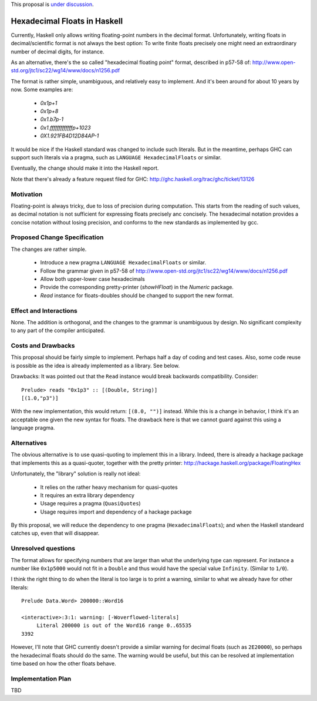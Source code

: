 .. proposal-number::

.. trac-ticket::

.. implemented::

.. highlight:: haskell

This proposal is `under discussion <https://github.com/ghc-proposals/ghc-proposals/pull/37>`_.

Hexadecimal Floats in Haskell
=============================

Currently, Haskell only allows writing floating-point numbers in the decimal format. Unfortunately,
writing floats in decimal/scientific format is not always the best option: To write finite floats precisely
one might need an extraordinary number of decimal digits, for instance.

As an alternative, there's the so called "hexadecimal floating point" format, described in
p57-58 of: http://www.open-std.org/jtc1/sc22/wg14/www/docs/n1256.pdf

The format is rather simple, unambiguous, and relatively easy to implement. And it's been around for
about 10 years by now. Some examples are:

     * `0x1p+1`
     * `0x1p+8`
     * `0x1.b7p-1`
     * `0x1.fffffffffffffp+1023`
     * `0X1.921FB4D12D84AP-1`

It would be nice if the Haskell standard was changed to include such literals. But in the meantime,
perhaps GHC can support such literals via a pragma, such as ``LANGUAGE HexadecimalFloats`` or similar.

Eventually, the change should make it into the Haskell report.

Note that there's already a feature request filed for GHC: http://ghc.haskell.org/trac/ghc/ticket/13126

Motivation
------------
Floating-point is always tricky, due to loss of precision during computation. This starts from
the reading of such values, as decimal notation is not sufficient for expressing floats precisely anc concisely.
The hexadecimal notation provides a concise notation without losing precision, and conforms to the
new standards as implemented by gcc.

Proposed Change Specification
-----------------------------
The changes are rather simple.

  * Introduce a new pragma ``LANGUAGE HexadecimalFloats`` or similar.
  * Follow the grammar given in p57-58 of http://www.open-std.org/jtc1/sc22/wg14/www/docs/n1256.pdf
  * Allow both upper-lower case hexadecimals
  * Provide the corresponding pretty-printer (`showHFloat`) in the `Numeric` package.
  * `Read` instance for floats-doubles should be changed to support the new format.

Effect and Interactions
-----------------------
None. The addition is orthogonal, and the changes to the grammar is unambiguous by design. No significant
complexity to any part of the compiler anticipated.

Costs and Drawbacks
-------------------
This proposal should be fairly simple to implement. Perhaps half a day of coding and test cases. Also,
some code reuse is possible as the idea is already implemented as a library. See below.

Drawbacks: It was pointed out that the ``Read`` instance would break backwards compatibility. Consider::

     Prelude> reads "0x1p3" :: [(Double, String)]
     [(1.0,"p3")]
     
With the new implementation, this would return: ``[(8.0, "")]`` instead. While this is a change in behavior, I think
it's an acceptable one given the new syntax for floats. The drawback here is that we cannot guard against this using
a language pragma.

Alternatives
------------
The obvious alternative is to use quasi-quoting to implement this in a library. Indeed, there is
already a hackage package that implements this as a quasi-quoter, together with the pretty
printer: http://hackage.haskell.org/package/FloatingHex

Unfortunately, the "library" solution is really not ideal:
    
   * It relies on the rather heavy mechanism for quasi-quotes
   * It requires an extra library dependency
   * Usage requires a pragma (``QuasiQuotes``)
   * Usage requires import and dependency of a hackage package

By this proposal, we will reduce the dependency to one pragma (``HexadecimalFloats``); and when the Haskell
standeard catches up, even that will disappear.

Unresolved questions
--------------------
The format allows for specifying numbers that are larger than what the underlying type can represent. For instance
a number like ``0x1p5000`` would not fit in a ``Double`` and thus would have the special value ``Infinity``. 
(Similar to ``1/0``).

I think the right thing to do when the literal is too large is to print a warning, similar to what we already have for
other literals::

    Prelude Data.Word> 200000::Word16

    <interactive>:3:1: warning: [-Woverflowed-literals]
         Literal 200000 is out of the Word16 range 0..65535
    3392
    
However, I'll note that GHC currently doesn't provide a similar warning for decimal floats (such as ``2E20000``), so perhaps
the hexadecimal floats should do the same. The warning would be useful, but this can be resolved at implementation time
based on how the other floats behave.

Implementation Plan
-------------------
TBD
